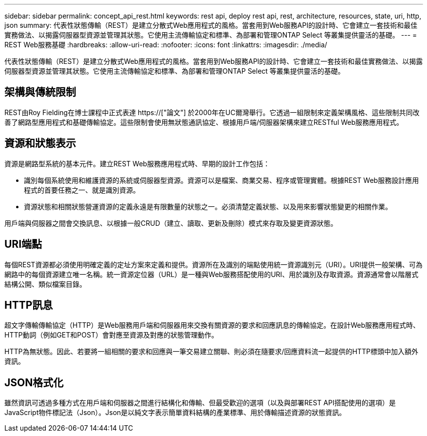 ---
sidebar: sidebar 
permalink: concept_api_rest.html 
keywords: rest api, deploy rest api, rest, architecture, resources, state, uri, http, json 
summary: 代表性狀態傳輸（REST）是建立分散式Web應用程式的風格。當套用到Web服務API的設計時、它會建立一套技術和最佳實務做法、以揭露伺服器型資源並管理其狀態。它使用主流傳輸協定和標準、為部署和管理ONTAP Select 等叢集提供靈活的基礎。 
---
= REST Web服務基礎
:hardbreaks:
:allow-uri-read: 
:nofooter: 
:icons: font
:linkattrs: 
:imagesdir: ./media/


[role="lead"]
代表性狀態傳輸（REST）是建立分散式Web應用程式的風格。當套用到Web服務API的設計時、它會建立一套技術和最佳實務做法、以揭露伺服器型資源並管理其狀態。它使用主流傳輸協定和標準、為部署和管理ONTAP Select 等叢集提供靈活的基礎。



== 架構與傳統限制

REST由Roy Fielding在博士課程中正式表達 https://["論文"] 於2000年在UC爾灣舉行。它透過一組限制來定義架構風格、這些限制共同改善了網路型應用程式和基礎傳輸協定。這些限制會使用無狀態通訊協定、根據用戶端/伺服器架構來建立RESTful Web服務應用程式。



== 資源和狀態表示

資源是網路型系統的基本元件。建立REST Web服務應用程式時、早期的設計工作包括：

* 識別每個系統使用和維護資源的系統或伺服器型資源。資源可以是檔案、商業交易、程序或管理實體。根據REST Web服務設計應用程式的首要任務之一、就是識別資源。
* 資源狀態和相關狀態營運資源的定義永遠是有限數量的狀態之一。必須清楚定義狀態、以及用來影響狀態變更的相關作業。


用戶端與伺服器之間會交換訊息、以根據一般CRUD（建立、讀取、更新及刪除）模式來存取及變更資源狀態。



== URI端點

每個REST資源都必須使用明確定義的定址方案來定義和提供。資源所在及識別的端點使用統一資源識別元（URI）。URI提供一般架構、可為網路中的每個資源建立唯一名稱。統一資源定位器（URL）是一種與Web服務搭配使用的URI、用於識別及存取資源。資源通常會以階層式結構公開、類似檔案目錄。



== HTTP訊息

超文字傳輸傳輸協定（HTTP）是Web服務用戶端和伺服器用來交換有關資源的要求和回應訊息的傳輸協定。在設計Web服務應用程式時、HTTP動詞（例如GET和POST）會對應至資源及對應的狀態管理動作。

HTTP為無狀態。因此、若要將一組相關的要求和回應與一筆交易建立關聯、則必須在隨要求/回應資料流一起提供的HTTP標頭中加入額外資訊。



== JSON格式化

雖然資訊可透過多種方式在用戶端和伺服器之間進行結構化和傳輸、但最受歡迎的選項（以及與部署REST API搭配使用的選項）是JavaScript物件標記法（Json）。Json是以純文字表示簡單資料結構的產業標準、用於傳輸描述資源的狀態資訊。

